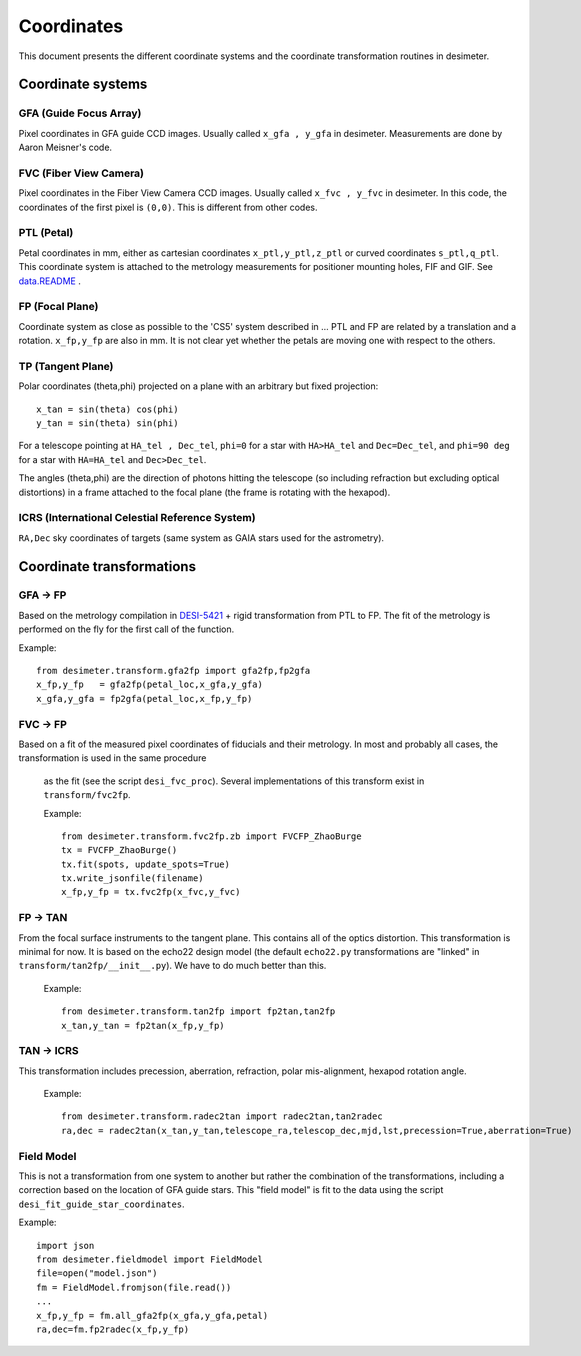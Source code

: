 =======================================
Coordinates
=======================================

This document presents the different coordinate systems and the coordinate transformation routines in desimeter.

Coordinate systems
++++++++++++++++++

GFA (Guide Focus Array)
~~~~~~~~~~~~~~~~~~~~~~~

Pixel coordinates in GFA guide CCD images. Usually called ``x_gfa , y_gfa`` in desimeter.
Measurements are done by Aaron Meisner's code.

FVC (Fiber View Camera)
~~~~~~~~~~~~~~~~~~~~~~~

Pixel coordinates in the Fiber View Camera CCD images. Usually called ``x_fvc , y_fvc`` in desimeter.
In this code, the coordinates of the first pixel is ``(0,0)``. This is different from other codes. 

PTL (Petal)
~~~~~~~~~~~

Petal coordinates in mm, either as cartesian coordinates ``x_ptl,y_ptl,z_ptl`` or curved coordinates ``s_ptl,q_ptl``. This coordinate system is attached to the metrology measurements for positioner mounting holes, FIF and GIF. See `data.README`_ .

FP (Focal Plane)
~~~~~~~~~~~~~~~~

Coordinate system as close as possible to the 'CS5' system described in ...
PTL and FP are related by a translation and a rotation. ``x_fp,y_fp``  are also in mm. It is not clear yet whether the petals are moving one with respect to the others.

TP (Tangent Plane)
~~~~~~~~~~~~~~~~~~


Polar coordinates (theta,phi) projected on a plane with an arbitrary but fixed projection::

  x_tan = sin(theta) cos(phi)
  y_tan = sin(theta) sin(phi)

For a telescope pointing at ``HA_tel , Dec_tel``,
``phi=0`` for a star with ``HA>HA_tel`` and ``Dec=Dec_tel``, and ``phi=90 deg`` for a star with ``HA=HA_tel`` and ``Dec>Dec_tel``.

The angles (theta,phi) are the direction of photons hitting the telescope (so including refraction but excluding optical distortions) in a frame attached to the focal plane (the frame is rotating with the hexapod).

ICRS (International Celestial Reference System)
~~~~~~~~~~~~~~~~~~~~~~~~~~~~~~~~~~~~~~~~~~~~~~~

``RA,Dec`` sky coordinates of targets (same system as GAIA stars used for the astrometry).


Coordinate transformations
++++++++++++++++++++++++++

GFA -> FP
~~~~~~~~~

Based on the metrology compilation in `DESI-5421`_ + rigid transformation from PTL to FP.
The fit of the metrology is performed on the fly for the first call of the function.

Example::

  from desimeter.transform.gfa2fp import gfa2fp,fp2gfa
  x_fp,y_fp   = gfa2fp(petal_loc,x_gfa,y_gfa)
  x_gfa,y_gfa = fp2gfa(petal_loc,x_fp,y_fp)

FVC -> FP
~~~~~~~~~

Based on a fit of the measured pixel coordinates of fiducials and their metrology.
In most and probably all cases, the transformation is used in the same procedure
 as the fit (see the script ``desi_fvc_proc``). Several implementations of this
 transform exist in ``transform/fvc2fp``.

 Example::

  from desimeter.transform.fvc2fp.zb import FVCFP_ZhaoBurge
  tx = FVCFP_ZhaoBurge()
  tx.fit(spots, update_spots=True)
  tx.write_jsonfile(filename)
  x_fp,y_fp = tx.fvc2fp(x_fvc,y_fvc)
  
FP -> TAN
~~~~~~~~~

From the focal surface instruments to the tangent plane. This contains all of the optics
distortion. This transformation is minimal for now. It is based on the echo22 design model
(the default ``echo22.py`` transformations are "linked" in ``transform/tan2fp/__init__.py``).
We have to do much better than this.

 Example::

   from desimeter.transform.tan2fp import fp2tan,tan2fp
   x_tan,y_tan = fp2tan(x_fp,y_fp)

TAN -> ICRS
~~~~~~~~~~~

This transformation includes precession, aberration, refraction, polar mis-alignment, hexapod rotation angle.

 Example::

   from desimeter.transform.radec2tan import radec2tan,tan2radec
   ra,dec = radec2tan(x_tan,y_tan,telescope_ra,telescop_dec,mjd,lst,precession=True,aberration=True)

Field Model
~~~~~~~~~~~

This is not a transformation from one system to another but rather the combination of the transformations,
including a correction based on the location of GFA guide stars. This "field model" is fit to the data
using the script ``desi_fit_guide_star_coordinates``.

Example::

  import json
  from desimeter.fieldmodel import FieldModel
  file=open("model.json")
  fm = FieldModel.fromjson(file.read())
  ...
  x_fp,y_fp = fm.all_gfa2fp(x_gfa,y_gfa,petal)
  ra,dec=fm.fp2radec(x_fp,y_fp)

  
.. _`data.README`: https://github.com/desihub/desimeter/blob/master/py/desimeter/data/README.rst
.. _`DESI-5421`: https://desi.lbl.gov/DocDB/cgi-bin/private/ShowDocument?docid=5421



